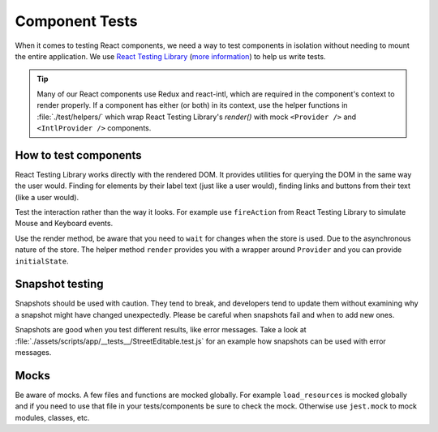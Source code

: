 Component Tests
===============

When it comes to testing React components, we need a way to test components in isolation without needing to mount the entire application. We use `React Testing Library <https://testing-library.com/docs/react-testing-library/intro>`_ (`more information <https://kentcdodds.com/blog/introducing-the-react-testing-library>`_) to help us write tests.

.. tip::

   Many of our React components use Redux and react-intl, which are required in the component's context to render properly. If a component has either (or both) in its context, use the helper functions in :file:`./test/helpers/` which wrap React Testing Library's `render()` with mock ``<Provider />`` and ``<IntlProvider />`` components.

How to test components
--------------------------

React Testing Library works directly with the rendered DOM. It provides utilities for querying the DOM in the same way the user would. Finding for elements by their label text (just like a user would), finding links and buttons from their text (like a user would).

Test the interaction rather than the way it looks. For example use ``fireAction`` from React Testing Library to simulate Mouse and Keyboard events.

Use the render method, be aware that you need to ``wait`` for changes when the store is used. Due to the asynchronous nature of the store.
The helper method ``render`` provides you with a wrapper around ``Provider`` and you can provide ``initialState``.


Snapshot testing
--------------------------

Snapshots should be used with caution. They tend to break, and developers tend to update them without examining why a snapshot might have changed unexpectedly.
Please be careful when snapshots fail and when to add new ones.

Snapshots are good when you test different results, like error messages. Take a look at :file:`./assets/scripts/app/__tests__/StreetEditable.test.js` for an example how snapshots can be used with error messages.

Mocks
--------------------------

Be aware of mocks. A few files and functions are mocked globally. For example ``load_resources`` is mocked globally and if you need to use that file in your tests/components be sure to check the mock.  
Otherwise use ``jest.mock`` to mock modules, classes, etc.
